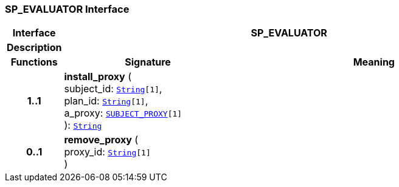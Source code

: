 === SP_EVALUATOR Interface

[cols="^1,3,5"]
|===
h|*Interface*
2+^h|*SP_EVALUATOR*

h|*Description*
2+a|

h|*Functions*
^h|*Signature*
^h|*Meaning*

h|*1..1*
|*install_proxy* ( +
subject_id: `link:/releases/BASE/{proc_release}/foundation_types.html#_string_class[String^][1]`, +
plan_id: `link:/releases/BASE/{proc_release}/foundation_types.html#_string_class[String^][1]`, +
a_proxy: `<<_subject_proxy_class,SUBJECT_PROXY>>[1]` +
): `link:/releases/BASE/{proc_release}/foundation_types.html#_string_class[String^]`
a|

h|*0..1*
|*remove_proxy* ( +
proxy_id: `link:/releases/BASE/{proc_release}/foundation_types.html#_string_class[String^][1]` +
)
a|
|===

